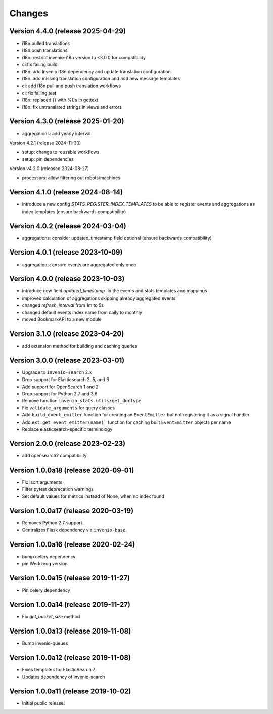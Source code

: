 ..
    This file is part of Invenio.
    Copyright (C) 2017-2025 CERN.
    Copyright (C) 2024 Graz University of Technology.

    Invenio is free software; you can redistribute it and/or modify it
    under the terms of the MIT License; see LICENSE file for more details.


Changes
=======
Version 4.4.0 (release 2025-04-29)
----------------------------------

- i18n:pulled translations
- i18n:push translations
- i18n: restrict invenio-i18n version to <3.0.0 for compatibility
- ci:fix failing build
- i18n: add Invenio i18n dependency and update translation configuration
- i18n: add missing translation configuration and add new message templates
- ci: add i18n pull and push translation workflows
- ci: fix failing test
- i18n: replaced {} with %()s in gettext
- i18n: fix untranslated strings in views and errors

Version 4.3.0 (release 2025-01-20)
----------------------------------

- aggregations: add yearly interval

Version 4.2.1 (release 2024-11-30)

- setup: change to reusable workflows
- setup: pin dependencies

Version v4.2.0 (released 2024-08-27)

- processors: allow filtering out robots/machines

Version 4.1.0 (release 2024-08-14)
----------------------------------

- introduce a new config `STATS_REGISTER_INDEX_TEMPLATES` to be able to register
  events and aggregations as index templates (ensure backwards compatibility)


Version 4.0.2 (release 2024-03-04)
----------------------------------

- aggregations: consider updated_timestamp field optional (ensure backwards compatibility)

Version 4.0.1 (release 2023-10-09)
----------------------------------

- aggregations: ensure events are aggregated only once

Version 4.0.0 (release 2023-10-03)
----------------------------------

- introduce new field `updated_timestamp`` in the events and stats templates
  and mappings
- improved calculation of aggregations skipping already aggregated events
- changed `refresh_interval` from 1m to 5s
- changed default events index name from daily to monthly
- moved BookmarkAPI to a new module

Version 3.1.0 (release 2023-04-20)
----------------------------------

- add extension method for building and caching queries

Version 3.0.0 (release 2023-03-01)
-------------------------------------

- Upgrade to ``invenio-search`` 2.x
- Drop support for Elasticsearch 2, 5, and 6
- Add support for OpenSearch 1 and 2
- Drop support for Python 2.7 and 3.6
- Remove function ``invenio_stats.utils:get_doctype``
- Fix ``validate_arguments`` for query classes
- Add ``build_event_emitter`` function for creating an ``EventEmitter`` but not registering it as a signal handler
- Add ``ext.get_event_emitter(name)``` function for caching built ``EventEmitter`` objects per name
- Replace elasticsearch-specific terminology

Version 2.0.0 (release 2023-02-23)
-------------------------------------

- add opensearch2 compatibility

Version 1.0.0a18 (release 2020-09-01)
-------------------------------------

- Fix isort arguments
- Filter pytest deprecation warnings
- Set default values for metrics instead of None, when no index found

Version 1.0.0a17 (release 2020-03-19)
-------------------------------------

- Removes Python 2.7 support.
- Centralizes Flask dependency via ``invenio-base``.

Version 1.0.0a16 (release 2020-02-24)
-------------------------------------

- bump celery dependency
- pin Werkzeug version

Version 1.0.0a15 (release 2019-11-27)
-------------------------------------

- Pin celery dependency

Version 1.0.0a14 (release 2019-11-27)
-------------------------------------

- Fix `get_bucket_size` method

Version 1.0.0a13 (release 2019-11-08)
-------------------------------------

- Bump invenio-queues

Version 1.0.0a12 (release 2019-11-08)
-------------------------------------

- Fixes templates for ElasticSearch 7
- Updates dependency of invenio-search

Version 1.0.0a11 (release 2019-10-02)
-------------------------------------

- Initial public release.
